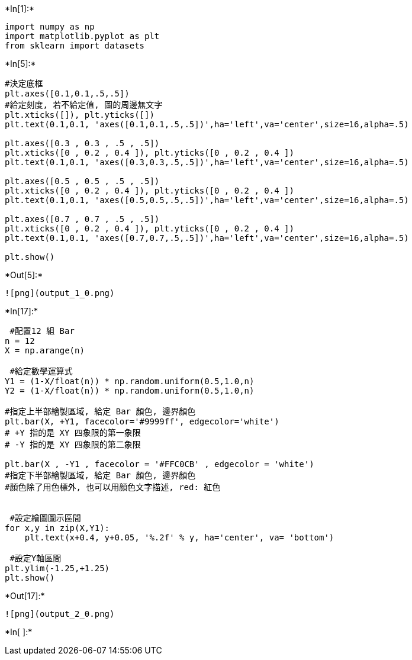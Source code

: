 +*In[1]:*+
[source, ipython3]
----
import numpy as np
import matplotlib.pyplot as plt
from sklearn import datasets
----


+*In[5]:*+
[source, ipython3]
----
#決定底框
plt.axes([0.1,0.1,.5,.5])
#給定刻度, 若不給定值, 圖的周邊無文字
plt.xticks([]), plt.yticks([])
plt.text(0.1,0.1, 'axes([0.1,0.1,.5,.5])',ha='left',va='center',size=16,alpha=.5)

plt.axes([0.3 , 0.3 , .5 , .5])
plt.xticks([0 , 0.2 , 0.4 ]), plt.yticks([0 , 0.2 , 0.4 ])
plt.text(0.1,0.1, 'axes([0.3,0.3,.5,.5])',ha='left',va='center',size=16,alpha=.5)

plt.axes([0.5 , 0.5 , .5 , .5])
plt.xticks([0 , 0.2 , 0.4 ]), plt.yticks([0 , 0.2 , 0.4 ])
plt.text(0.1,0.1, 'axes([0.5,0.5,.5,.5])',ha='left',va='center',size=16,alpha=.5)

plt.axes([0.7 , 0.7 , .5 , .5])
plt.xticks([0 , 0.2 , 0.4 ]), plt.yticks([0 , 0.2 , 0.4 ])
plt.text(0.1,0.1, 'axes([0.7,0.7,.5,.5])',ha='left',va='center',size=16,alpha=.5)

plt.show()
----


+*Out[5]:*+
----
![png](output_1_0.png)
----


+*In[17]:*+
[source, ipython3]
----
 #配置12 組 Bar
n = 12 
X = np.arange(n)

 #給定數學運算式
Y1 = (1-X/float(n)) * np.random.uniform(0.5,1.0,n)
Y2 = (1-X/float(n)) * np.random.uniform(0.5,1.0,n)

#指定上半部繪製區域, 給定 Bar 顏色, 邊界顏色
plt.bar(X, +Y1, facecolor='#9999ff', edgecolor='white')
# +Y 指的是 XY 四象限的第一象限
# -Y 指的是 XY 四象限的第二象限

plt.bar(X , -Y1 , facecolor = '#FFC0CB' , edgecolor = 'white')
#指定下半部繪製區域, 給定 Bar 顏色, 邊界顏色
#顏色除了用色標外, 也可以用顏色文字描述, red: 紅色


 #設定繪圖圖示區間
for x,y in zip(X,Y1):
    plt.text(x+0.4, y+0.05, '%.2f' % y, ha='center', va= 'bottom')

 #設定Y軸區間
plt.ylim(-1.25,+1.25)
plt.show()
----


+*Out[17]:*+
----
![png](output_2_0.png)
----


+*In[ ]:*+
[source, ipython3]
----

----

